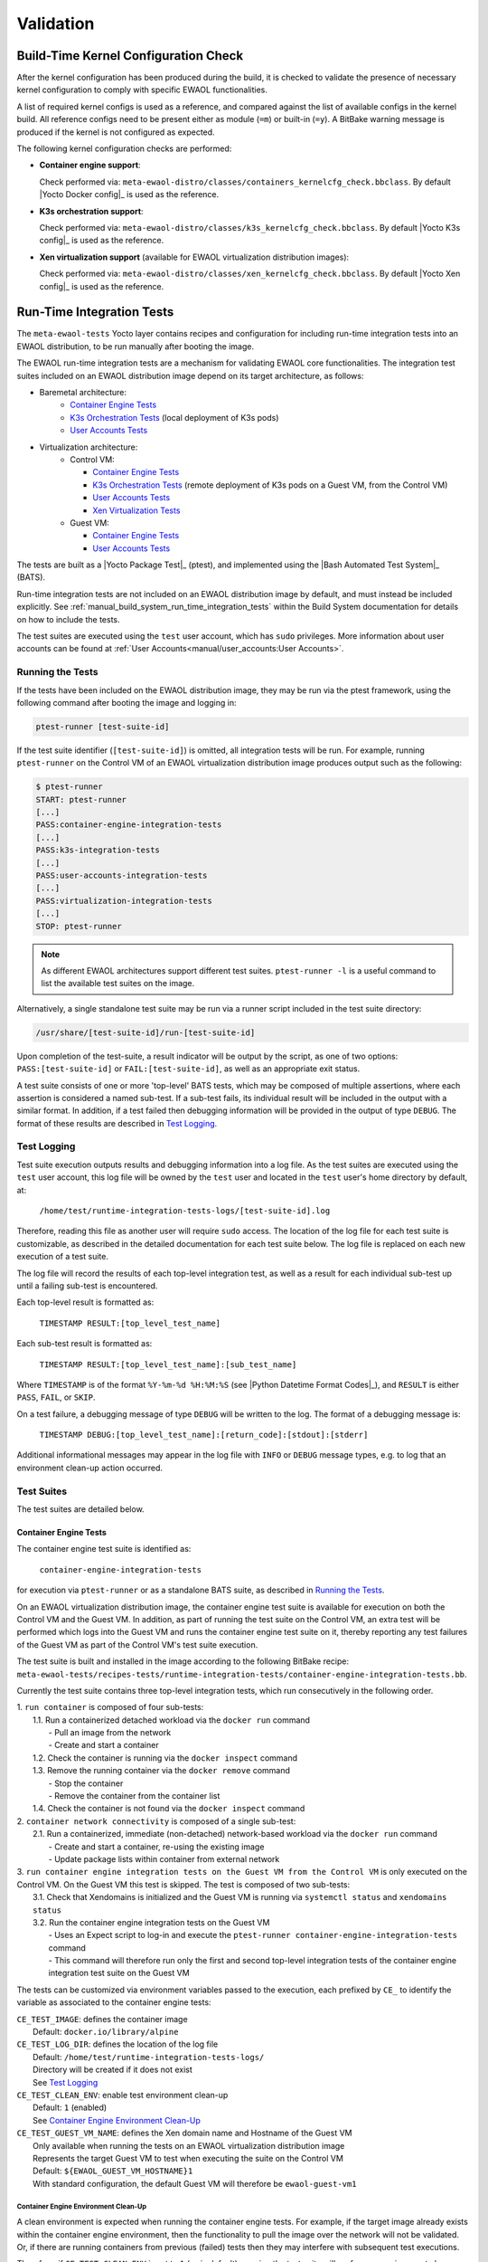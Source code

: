 ..
 # Copyright (c) 2021-2022, Arm Limited.
 #
 # SPDX-License-Identifier: MIT

##########
Validation
##########

*************************************
Build-Time Kernel Configuration Check
*************************************

After the kernel configuration has been produced during the build, it is checked
to validate the presence of necessary kernel configuration to comply with
specific EWAOL functionalities.

A list of required kernel configs is used as a reference, and compared against
the list of available configs in the kernel build. All reference configs need to
be present either as module (``=m``) or built-in (``=y``). A BitBake warning
message is produced if the kernel is not configured as expected.

The following kernel configuration checks are performed:

* **Container engine support**:

  Check performed via:
  ``meta-ewaol-distro/classes/containers_kernelcfg_check.bbclass``.
  By default |Yocto Docker config|_ is used as the reference.

* **K3s orchestration support**:

  Check performed via:
  ``meta-ewaol-distro/classes/k3s_kernelcfg_check.bbclass``.
  By default |Yocto K3s config|_ is used as the reference.

* **Xen virtualization support** (available for EWAOL virtualization
  distribution images):

  Check performed via:
  ``meta-ewaol-distro/classes/xen_kernelcfg_check.bbclass``.
  By default |Yocto Xen config|_ is used as the reference.

.. _validation_run-time_integration_tests:

**************************
Run-Time Integration Tests
**************************

The ``meta-ewaol-tests`` Yocto layer contains recipes and configuration for
including run-time integration tests into an EWAOL distribution, to be run
manually after booting the image.

The EWAOL run-time integration tests are a mechanism for validating EWAOL core
functionalities. The integration test suites included on an EWAOL distribution
image depend on its target architecture, as follows:

* Baremetal architecture:
    * `Container Engine Tests`_
    * `K3s Orchestration Tests`_ (local deployment of K3s pods)
    * `User Accounts Tests`_
* Virtualization architecture:
    * Control VM:

      * `Container Engine Tests`_
      * `K3s Orchestration Tests`_ (remote deployment of K3s pods on a Guest
        VM, from the Control VM)
      * `User Accounts Tests`_
      * `Xen Virtualization Tests`_
    * Guest VM:

      * `Container Engine Tests`_
      * `User Accounts Tests`_

The tests are built as a |Yocto Package Test|_ (ptest), and implemented using
the |Bash Automated Test System|_ (BATS).

Run-time integration tests are not included on an EWAOL distribution image by
default, and must instead be included explicitly. See
:ref:`manual_build_system_run_time_integration_tests` within the Build System
documentation for details on how to include the tests.

The test suites are executed using the ``test`` user account, which has ``sudo``
privileges. More information about user accounts can be found at
:ref:`User Accounts<manual/user_accounts:User Accounts>`.

Running the Tests
=================

If the tests have been included on the EWAOL distribution image, they may be run
via the ptest framework, using the following command after booting the image and
logging in:

.. code-block:: console

   ptest-runner [test-suite-id]

If the test suite identifier (``[test-suite-id]``) is omitted, all integration
tests will be run.  For example, running ``ptest-runner`` on the Control VM of
an EWAOL virtualization distribution image produces output such as the
following:

.. code-block:: console

   $ ptest-runner
   START: ptest-runner
   [...]
   PASS:container-engine-integration-tests
   [...]
   PASS:k3s-integration-tests
   [...]
   PASS:user-accounts-integration-tests
   [...]
   PASS:virtualization-integration-tests
   [...]
   STOP: ptest-runner

.. note::
  As different EWAOL architectures support different test suites.
  ``ptest-runner -l`` is a useful command to list the available test suites on
  the image.

Alternatively, a single standalone test suite may be run via a runner script
included in the test suite directory:

.. code-block:: console

   /usr/share/[test-suite-id]/run-[test-suite-id]

Upon completion of the test-suite, a result indicator will be output by the
script, as one of two options: ``PASS:[test-suite-id]`` or
``FAIL:[test-suite-id]``, as well as an appropriate exit status.

A test suite consists of one or more 'top-level' BATS tests, which may be
composed of multiple assertions, where each assertion is considered a named
sub-test. If a sub-test fails, its individual result will be included in the
output with a similar format. In addition, if a test failed then debugging
information will be provided in the output of type ``DEBUG``. The format of
these results are described in `Test Logging`_.

Test Logging
============

Test suite execution outputs results and debugging information into a log file.
As the test suites are executed using the ``test`` user account, this log file
will be owned by the ``test`` user and located in the ``test`` user's home
directory by default, at:

    ``/home/test/runtime-integration-tests-logs/[test-suite-id].log``

Therefore, reading this file as another user will require ``sudo`` access. The
location of the log file for each test suite is customizable, as described in
the detailed documentation for each test suite below. The log file is replaced
on each new execution of a test suite.

The log file will record the results of each top-level integration test, as
well as a result for each individual sub-test up until a failing sub-test is
encountered.

Each top-level result is formatted as:

    ``TIMESTAMP RESULT:[top_level_test_name]``

Each sub-test result is formatted as:

    ``TIMESTAMP RESULT:[top_level_test_name]:[sub_test_name]``

Where ``TIMESTAMP`` is of the format ``%Y-%m-%d %H:%M:%S`` (see
|Python Datetime Format Codes|_), and ``RESULT`` is either ``PASS``, ``FAIL``,
or ``SKIP``.

On a test failure, a debugging message of type ``DEBUG`` will be written to
the log. The format of a debugging message is:

    ``TIMESTAMP DEBUG:[top_level_test_name]:[return_code]:[stdout]:[stderr]``

Additional informational messages may appear in the log file with ``INFO`` or
``DEBUG`` message types, e.g. to log that an environment clean-up action
occurred.

Test Suites
===========

The test suites are detailed below.

Container Engine Tests
----------------------

The container engine test suite is identified as:

    ``container-engine-integration-tests``

for execution via ``ptest-runner`` or as a standalone BATS suite, as described
in `Running the Tests`_.

On an EWAOL virtualization distribution image, the container engine test suite
is available for execution on both the Control VM and the Guest VM. In addition,
as part of running the test suite on the Control VM, an extra test will be
performed which logs into the Guest VM and runs the container engine test suite
on it, thereby reporting any test failures of the Guest VM as part of the
Control VM's test suite execution.

The test suite is built and installed in the image according to the following
BitBake recipe:
``meta-ewaol-tests/recipes-tests/runtime-integration-tests/container-engine-integration-tests.bb``.

Currently the test suite contains three top-level integration tests, which run
consecutively in the following order.

| 1. ``run container`` is composed of four sub-tests:
|    1.1. Run a containerized detached workload via the ``docker run`` command
|        - Pull an image from the network
|        - Create and start a container
|    1.2. Check the container is running via the ``docker inspect`` command
|    1.3. Remove the running container via the ``docker remove`` command
|        - Stop the container
|        - Remove the container from the container list
|    1.4. Check the container is not found via the ``docker inspect`` command
| 2. ``container network connectivity`` is composed of a single sub-test:
|    2.1. Run a containerized, immediate (non-detached) network-based workload
         via the ``docker run`` command
|        - Create and start a container, re-using the existing image
|        - Update package lists within container from external network
| 3. ``run container engine integration tests on the Guest VM from the Control VM``
     is only executed on the Control VM. On the Guest VM this test is skipped.
     The test is composed of two sub-tests:
|    3.1. Check that Xendomains is initialized and the Guest VM is running via
          ``systemctl status`` and ``xendomains status``
|    3.2. Run the container engine integration tests on the Guest VM
|        - Uses an Expect script to log-in and execute the
           ``ptest-runner container-engine-integration-tests`` command
|        - This command will therefore run only the first and second top-level
           integration tests of the container engine integration test suite on
           the Guest VM

The tests can be customized via environment variables passed to the execution,
each prefixed by ``CE_`` to identify the variable as associated to the
container engine tests:

|  ``CE_TEST_IMAGE``: defines the container image
|    Default: ``docker.io/library/alpine``
|  ``CE_TEST_LOG_DIR``: defines the location of the log file
|    Default: ``/home/test/runtime-integration-tests-logs/``
|    Directory will be created if it does not exist
|    See `Test Logging`_
|  ``CE_TEST_CLEAN_ENV``: enable test environment clean-up
|    Default: ``1`` (enabled)
|    See `Container Engine Environment Clean-Up`_
|  ``CE_TEST_GUEST_VM_NAME``: defines the Xen domain name and Hostname of the
    Guest VM
|    Only available when running the tests on an EWAOL virtualization
     distribution image
|    Represents the target Guest VM to test when executing the suite on the
     Control VM
|    Default: ``${EWAOL_GUEST_VM_HOSTNAME}1``
|    With standard configuration, the default Guest VM will therefore be
     ``ewaol-guest-vm1``

Container Engine Environment Clean-Up
^^^^^^^^^^^^^^^^^^^^^^^^^^^^^^^^^^^^^

A clean environment is expected when running the container engine tests. For
example, if the target image already exists within the container engine
environment, then the functionality to pull the image over the network will not
be validated. Or, if there are running containers from previous (failed) tests
then they may interfere with subsequent test executions.

Therefore, if ``CE_TEST_CLEAN_ENV`` is set to ``1`` (as is default), running
the test suite will perform an environment clean before and after the suite
execution.

The environment clean operation involves:

    * Determination and removal of all running containers of the image given by
      ``CE_TEST_IMAGE``
    * Removal of the image given by ``CE_TEST_IMAGE``, if it exists
    * Clearing the password set when the tests accessed the Guest VM, performed
      only when running the test suite on a virtualization distribution image
      with :ref:`Security Hardening<manual/hardening:Security Hardening>`
      enabled.

If enabled then the environment clean operations will always be run, regardless
of test-suite success or failure.

K3s Orchestration Tests
-----------------------

The K3s test suite is identified as:

    ``k3s-integration-tests``

for execution via ``ptest-runner`` or as a standalone BATS suite, as described
in `Running the Tests`_.

The test suite is built and installed in the image according to the following
BitBake recipe within
``meta-ewaol-tests/recipes-tests/runtime-integration-tests/k3s-integration-tests.bb``.

Currently the test suite contains a single top-level integration test which
validates the deployment and high-availability of a test workload based on the
|Nginx|_ webserver. The test suite is dependent on the target EWAOL
architecture, as follows.

For EWAOL baremetal distribution images, the K3s integration tests consider a
single-node cluster, which runs a K3s server together with its built-in worker
agent. The containerized test workload is therefore deployed to this node for
scheduling and execution.

For EWAOL virtualization distribution images, the K3s integration tests consider
a cluster comprised of two nodes: the Control VM running a K3s server, and the
Guest VM running a K3s agent which is connected to the server. The containerized
test workload is configured to only be schedulable on the Guest VM, meaning that
the server on the Control VM orchestrates a test application which is deployed
and executed on the Guest VM. In addition to the same initialization procedure
that is carried out when running the tests on a baremetal distribution image,
initialization for virtualization distribution images includes connecting the
Guest VM's K3s agent to the Control VM's K3s server (if it is not already
connected). To do this, before the tests run, the Systemd service that provides
the K3s agent on the Guest VM is configured with a Systemd service unit override
that provides the IP and authentication token of the Control VM's K3s server,
and this service is then started. The K3s integration test suite therefore
expects that the target Guest VM is available when running on a virtualization
distribution image, and will not create one if it does not exist.

In both cases, the test suite will not be run until the appropriate K3s services
are in the 'active' state, and all 'kube-system' pods are either running, or
have completed their workload.

| 1. ``K3s orchestration of containerized web service`` is composed of many
     sub-tests, grouped here by test area:
|    **Workload Deployment:**
|    1.1. Deploy test Nginx workload from YAML file via ``kubectl apply``
|    1.2. Ensure Pod replicas are initialized via ``kubectl wait``
|    1.3. Create NodePort Service to expose Deployment via
          ``kubectl create service``
|    1.4. Get the IP of the node running the Deployment via ``kubectl get``
|    1.5. Ensure web service is accessible on the node via ``wget``
|    **Pod Failure Tolerance:**
|    1.6. Get random Pod name from Deployment name via ``kubectl get``
|    1.7. Delete random Pod via ``kubectl delete``
|    1.8. Ensure web service is still accessible via ``wget``
|    **Deployment Upgrade:**
|    1.9. Get image version of random Pod via ``kubectl get``
|    1.10. Upgrade image version of Deployment via ``kubectl set``
|    1.11. Ensure web service is still accessible via ``wget``
|    1.12. Get upgraded image version of random Pod via ``kubectl get``
|    **Server Failure Tolerance:**
|    1.13. Stop K3s server Systemd service via ``systemctl stop``
|    1.14. Ensure web service is still accessible via ``wget``
|    1.15. Restart the Systemd service via ``systemctl start``
|    1.16. Check K3S server is again responding to ``kubectl get``

The tests can be customized via environment variables passed to the execution,
each prefixed by ``K3S_`` to identify the variable as associated to the
K3s orchestration tests:

|  ``K3S_TEST_LOG_DIR``: defines the location of the log file
|    Default: ``/home/test/runtime-integration-tests-logs/``
|    Directory will be created if it does not exist
|    See `Test Logging`_
|  ``K3S_TEST_CLEAN_ENV``: enable test environment clean-up
|    Default: ``1`` (enabled)
|    See `K3s Environment Clean-Up`_
|  ``K3S_TEST_GUEST_VM_NAME``: defines the name of the Guest VM to use for the
   tests
|    Only available when running the tests on a virtualization distribution
     image
|    Default: ``${EWAOL_GUEST_VM_HOSTNAME}1``
|    With standard configuration, the default Guest VM will therefore be
     ``ewaol-guest-vm1``

K3s Environment Clean-Up
^^^^^^^^^^^^^^^^^^^^^^^^

A clean environment is expected when running the K3s integration tests, to
ensure that the system is ready to be validated. For example, the test suite
expects that the Pods created from any previous execution of the integration
tests have been deleted, in order to test that a new Deployment successfully
initializes new Pods for orchestration.

Therefore, if ``K3S_TEST_CLEAN_ENV`` is set to ``1`` (as is default), running
the test suite will perform an environment clean before and after the suite
execution.

The environment clean operation involves:

    * Deleting any previous K3s test Service
    * Deleting any previous K3s test Deployment, ensuring corresponding Pods
      are also deleted

For virtualization distribution images, additional clean-up operations are
performed:

    * Deleting the Guest VM node from the K3s cluster
    * Stopping the K3s agent running on the Guest VM, and deleting any test
      Systemd service override on the Guest VM
    * Clearing the password set when the tests accessed the Guest VM, performed
      only when running the test suite on a virtualization distribution image
      with :ref:`Security Hardening<manual/hardening:Security Hardening>`
      enabled.

If enabled then the environment clean operations will always be run, regardless
of test-suite success or failure.

.. _manual_validation_user_accounts_tests:

User Accounts Tests
-------------------

The User Accounts test suite is identified as:

    ``user-accounts-integration-tests``

for execution via ``ptest-runner`` or as a standalone BATS suite, as described
in `Running the Tests`_.

The test suite is built and installed in the image according to the following
BitBake recipe within
``meta-ewaol-tests/recipes-tests/runtime-integration-tests/user-accounts-integration-tests.bb``.

The test suite validates that the user accounts described in
:ref:`User Accounts<manual/user_accounts:User Accounts>` are correctly
configured on the EWAOL distribution image. Therefore, the validation performed
by the test suite is dependent on the target architecture, and on whether or not
it has been configured with
:ref:`EWAOL Security Hardening<manual/hardening:Security Hardening>`, as
follows.

For a baremetal image, the test suite validates that the expected user accounts
are configured and appropriate access permissions are in place. For a
virtualization image, the test suite is available on both the Control VM and the
Guest VM(s), and includes the same validation as the baremetal test suite on the
respective VM's local user accounts. However, as part of running the test suite
on the Control VM, an extra test will be performed which logs into the Guest VM
and runs the user accounts test suite on it, thereby reporting any test failures
of the Guest VM as part of the Control VM's test suite execution.

As the configuration of user accounts is modified for EWAOL distribution images
that are built with EWAOL security hardening, additional security-related
validation is included in the test suite for these images, both on EWAOL
baremetal and virtualization distribution images. These additional tests
validate that the appropriate password requirements and root-user access
restrictions are correctly imposed, and that the mask configuration for
permission control of newly created files and directories is applied correctly.

The test suite therefore contains three top-level integration tests, two of
which are conditionally executed, as follows:

| 1. ``user accounts management tests`` is composed of three sub-tests:
|    1.1. Check home directory permissions are correct for the default
          non-privileged EWAOL user account, via the filesystem ``stat`` utility
|    1.2. Check the default privileged EWAOL user account has ``sudo`` command
          access
|    1.3. Check the default non-privileged EWAOL user account does not have
          ``sudo`` command access
| 2. ``user accounts management additional security tests`` is only included for
     images configured with EWAOL security hardening, and is composed of four
     sub-tests:
|    2.1. Log-in to a local console using the non-privileged EWAOL user account
|        - As part of the log-in procedure, validate the user is prompted to
           set an account password
|    2.2. Check that log-in to a local console using the root account fails
|    2.3. Check that SSH log-in to localhost using the root account fails
|    2.4. Check that the umask value is set correctly
| 3. ``run user accounts integration tests on the Guest VM from the Control VM``
     is only included for EWAOL virtualization distribution images, and is only
     executed on the Control VM. On the Guest VM this test is skipped. The test
     is composed of two sub-tests:
|    3.1. Check that Xendomains is initialized and the Guest VM is running via
          ``systemctl status`` and ``xendomains status``
|    3.2. Run the user accounts integration tests on the Guest VM
|        - Uses an Expect script to log-in and execute the
           ``ptest-runner user-accounts-integration-tests`` command
|        - This command will therefore run only the first and second
           (if EWAOL security hardening is configured) top-level integration
           tests of the user accounts integration test suite on the Guest VM

The tests can be customized via environment variables passed to the execution,
each prefixed by ``UA_`` to identify the variable as associated to the user
accounts tests:

|  ``UA_TEST_LOG_DIR``: defines the location of the log file
|    Default: ``/home/test/runtime-integration-tests-logs/``
|    Directory will be created if it does not exist
|    See `Test Logging`_
|  ``UA_TEST_CLEAN_ENV``: enable test environment clean-up
|    Default: ``1`` (enabled)
|    See `User Accounts Environment Clean-Up`_
|  ``UA_TEST_GUEST_VM_NAME``: defines the Xen domain name and Hostname of the
   Guest VM
|    Only available when running the tests on an EWAOL virtualization
     distribution image
|    Represents the target Guest VM to test when executing the suite on the
     Control VM
|    Default: ``${EWAOL_GUEST_VM_HOSTNAME}1``
|    With standard configuration, the default Guest VM will therefore be
     ``ewaol-guest-vm1``

User Accounts Environment Clean-Up
^^^^^^^^^^^^^^^^^^^^^^^^^^^^^^^^^^

As the user accounts integration tests only modify the system for images built
with EWAOL security hardening, clean-up operations are only performed when
running the test suite on these images.

In addition, the clean-up operations will only occur if ``UA_TEST_CLEAN_ENV`` is
set to ``1`` (as is default).

The environment clean-up operations for images built with EWAOL security
hardening are:

    * Reset the password for the ``test`` user account
    * Reset the password for the non-privileged EWAOL user account
    * Clearing the password set when the tests accessed the Guest VM, performed
      only when running the test suite on a virtualization distribution image
      with :ref:`Security Hardening<manual/hardening:Security Hardening>`
      enabled.

After the environment clean-up, the user accounts will return to their original
state where the first log-in will prompt the user for a new account password.

If enabled then the environment clean operations will always be run, regardless
of test-suite success or failure.

Xen Virtualization Tests
------------------------

The Xen Virtualization test suite is identified as:

    ``virtualization-integration-tests``

for execution via ``ptest-runner`` or as a standalone BATS suite, as described
in `Running the Tests`_.

The test suite is built and installed in the image according to the following
BitBake recipe within
``meta-ewaol-tests/recipes-tests/runtime-integration-tests/virtualization-integration-tests.bb``.

The test suite is only available for images that target the virtualization
architecture.

Currently the test suite contains two top-level integration tests, which
validate a correctly running Guest VM, and validate that it can be managed
successfully from the Control VM. These tests are as follows:

| 1. ``validate Guest VM is running`` is composed of two sub-tests:
|    1.1. Check that Xen reports the Guest VM as running via
          ``xendomains status``
|    1.2. Check that the Guest VM is operational and has external network access
|        - Log-in to the Guest VM and access its interactive shell via
           ``xl console``
|        - Ping an external IP with the ``ping`` utility
| 2. ``validate Guest VM management`` is composed of five sub-tests:
|    2.1. Check that Xen reports the Guest VM as running via
          ``xendomains status``
|    2.2. Shutdown the Guest VM via ``systemctl stop``
|    2.3. Check that Xen reports the Guest VM as not running via
          ``xendomains status``
|    2.4. Start the Guest VM via ``systemctl start``
|    2.5. Check that Xen reports the Guest VM as running via
          ``xendomains status``

The tests can be customized via environment variables passed to the execution,
each prefixed by ``VIRT_`` to identify the variable as associated to the
virtualization integration tests:

|  ``VIRT_TEST_LOG_DIR``: defines the location of the log file
|    Default: ``/home/test/runtime-integration-tests-logs/``
|    Directory will be created if it does not exist
|    See `Test Logging`_
|  ``VIRT_TEST_CLEAN_ENV``: enable test environment clean-up
|    Default: ``1`` (enabled)
|    See `Xen Virtualization Environment Clean-Up`_
|  ``VIRT_TEST_GUEST_VM_NAME``: defines the name of the Guest VM to use for the
   tests
|    Default: ``${EWAOL_GUEST_VM_HOSTNAME}1``
|    With standard configuration, the default Guest VM will therefore be
     ``ewaol-guest-vm1``

Prior to execution, the Xen Virtualization test suite expects the
``xendomains.service`` Systemd service to be running or in the process of
initializing.

Xen Virtualization Environment Clean-Up
^^^^^^^^^^^^^^^^^^^^^^^^^^^^^^^^^^^^^^^

The Xen Virtualization integration tests only modify the system environment when
the test suite is executed on an image with
:ref:`Security Hardening<manual/hardening:Security Hardening>` enabled, as
accessing the Guest VM on a security hardened image requires setting the user
account password.

There is therefore only a single environment clean operation performed for this
test suite:

    * Clearing the password set when the tests accessed the Guest VM, performed
      only when running the test suite with
      :ref:`Security Hardening<manual/hardening:Security Hardening>` enabled.

Cleaning up the account password will only occur if ``VIRT_TEST_CLEAN_ENV`` is
set to ``1`` (as is default), in which case the environment clean will run
before and after the suite execution.

If enabled then the environment clean operation will always be run, regardless
of test-suite success or failure.
